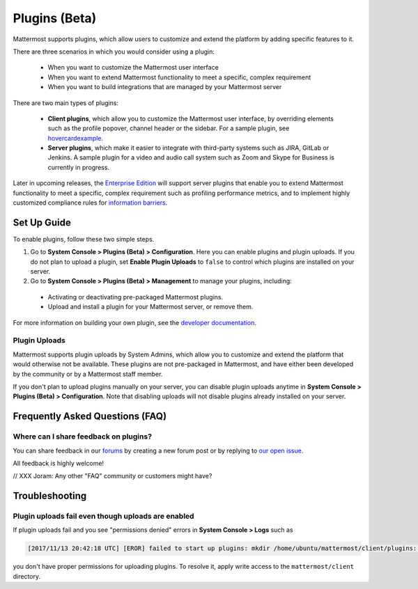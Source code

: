 Plugins (Beta)
===============

Mattermost supports plugins, which allow users to customize and extend the platform by adding specific features to it.

There are three scenarios in which you would consider using a plugin:

 - When you want to customize the Mattermost user interface
 - When you want to extend Mattermost functionality to meet a specific, complex requirement
 - When you want to build integrations that are managed by your Mattermost server

There are two main types of plugins:

 - **Client plugins**, which allow you to customize the Mattermost user interface, by overriding elements such as the profile popover, channel header or the sidebar. For a sample plugin, see `hovercardexample <https://github.com/jwilander/hovercardexample>`_.
 - **Server plugins**, which make it easier to integrate with third-party systems such as JIRA, GitLab or Jenkins. A sample plugin for a video and audio call system such as Zoom and Skype for Business is currently in progress.

Later in upcoming releases, the `Enterprise Edition <https://about.mattermost.com/pricing>`_ will support server plugins that enable you to extend Mattermost functionality to meet a specific, complex requirement such as profiling performance metrics, and to implement highly customized compliance rules for `information barriers <http://www.17a-4.com/supervision-information-barriers/>`_.

Set Up Guide
--------------

To enable plugins, follow these two simple steps.

1) Go to **System Console > Plugins (Beta) > Configuration**. Here you can enable plugins and plugin uploads. If you do not plan to upload a plugin, set **Enable Plugin Uploads** to ``false`` to control which plugins are installed on your server. 
2) Go to **System Console > Plugins (Beta) > Management** to manage your plugins, including:

 - Activating or deactivating pre-packaged Mattermost plugins.
 - Upload and install a plugin for your Mattermost server, or remove them.

For more information on building your own plugin, see the `developer documentation <//xxx Joram, anything we can reference?>`_.

Plugin Uploads
~~~~~~~~~~~~~~~~~~

Mattermost supports plugin uploads by System Admins, which allow you to customize and extend the platform that would otherwise not be available. These plugins are not pre-packaged in Mattermost, and have either been developed by the community or by a Mattermost staff member.

If you don't plan to upload plugins manually on your server, you can disable plugin uploads anytime in **System Console > Plugins (Beta) > Configuration**. Note that disabling uploads will not disable plugins already installed on your server.

Frequently Asked Questions (FAQ)
---------------------------------

Where can I share feedback on plugins?
~~~~~~~~~~~~~~~~~~~~~~~~~~~~~~~~~~~~~~~

You can share feedback in our `forums <https://forum.mattermost.org>`_ by creating a new forum post or by replying to `our open issue <// XXX JB to create a forum post for community to share feedback>`_.

All feedback is highly welcome!

// XXX Joram: Any other "FAQ" community or customers might have?

Troubleshooting
-----------------

Plugin uploads fail even though uploads are enabled
~~~~~~~~~~~~~~~~~~~~~~~~~~~~~~~~~~~~~~~~~~~~~~~~~~~~~

If plugin uploads fail and you see "permissions denied" errors in **System Console > Logs**  such as 

.. code-block:: text

  [2017/11/13 20:42:18 UTC] [EROR] failed to start up plugins: mkdir /home/ubuntu/mattermost/client/plugins: permission denied

you don't have proper permissions for uploading plugins. To resolve it, apply write access to the ``mattermost/client`` directory.
